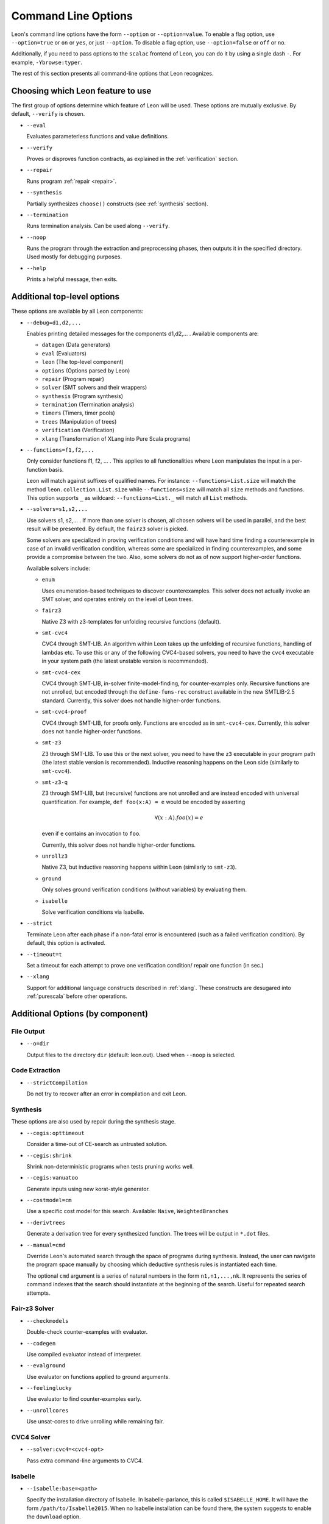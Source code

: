 .. _cmdlineoptions:

Command Line Options
====================

Leon's command line options have the form ``--option`` or ``--option=value``.
To enable a flag option, use ``--option=true`` or ``on`` or ``yes``,
or just ``--option``. To disable a flag option, use ``--option=false``
or ``off`` or ``no``.

Additionally, if you need to pass options to the ``scalac`` frontend of Leon,
you can do it by using a single dash ``-``. For example, ``-Ybrowse:typer``.

The rest of this section presents all command-line options that Leon recognizes.

Choosing which Leon feature to use
----------------------------------

The first group of options determine which feature of Leon will be used.
These options are mutually exclusive. By default, ``--verify`` is chosen.

* ``--eval`` 
 
  Evaluates parameterless functions and value definitions.
  
* ``--verify``
  
  Proves or disproves function contracts, as explained in the :ref:`verification` section.

* ``--repair``
  
  Runs program :ref:`repair <repair>`.
  
* ``--synthesis``
  
  Partially synthesizes ``choose()`` constructs (see :ref:`synthesis` section).

* ``--termination``
  
  Runs termination analysis. Can be used along ``--verify``.

* ``--noop``
  
  Runs the program through the extraction and preprocessing phases, then outputs it in the specified
  directory. Used mostly for debugging purposes.

* ``--help``
  
  Prints a helpful message, then exits.

Additional top-level options
----------------------------

These options are available by all Leon components:

* ``--debug=d1,d2,...``
  
  Enables printing detailed messages for the components d1,d2,... .
  Available components are: 

  * ``datagen`` (Data generators)
  
  * ``eval`` (Evaluators)
  
  * ``leon`` (The top-level component)
  
  * ``options`` (Options parsed by Leon)
  
  * ``repair`` (Program repair)
  
  * ``solver`` (SMT solvers and their wrappers)
  
  * ``synthesis`` (Program synthesis)
  
  * ``termination`` (Termination analysis)
  
  * ``timers`` (Timers, timer pools)
  
  * ``trees`` (Manipulation of trees)
  
  * ``verification`` (Verification)
  
  * ``xlang`` (Transformation of XLang into Pure Scala programs)


* ``--functions=f1,f2,...``
  
  Only consider functions f1, f2, ... . This applies to all functionalities 
  where Leon manipulates the input in a per-function basis.

  Leon will match against suffixes of qualified names. For instance:
  ``--functions=List.size`` will match the method
  ``leon.collection.List.size`` while  ``--functions=size`` will match all ``size``
  methods and functions. This option supports ``_`` as wildcard: ``--functions=List._`` will
  match all ``List`` methods.

* ``--solvers=s1,s2,...`` 
  
  Use solvers s1, s2,... . If more than one solver is chosen, all chosen 
  solvers will be used in parallel, and the best result will be presented.
  By default, the ``fairz3`` solver is picked.
 
  Some solvers are specialized in proving verification conditions 
  and will have hard time finding a counterexample in case of an invalid 
  verification condition, whereas some are specialized in finding
  counterexamples, and some provide a compromise between the two.
  Also, some solvers do not as of now support higher-order functions.

  Available solvers include:
  
  * ``enum`` 
    
    Uses enumeration-based techniques to discover counterexamples.
    This solver does not actually invoke an SMT solver,
    and operates entirely on the level of Leon trees.

  * ``fairz3``

    Native Z3 with z3-templates for unfolding recursive functions (default).
  
  * ``smt-cvc4``
    
    CVC4 through SMT-LIB. An algorithm within Leon takes up the unfolding 
    of recursive functions, handling of lambdas etc. To use this or any 
    of the following CVC4-based solvers, you need to have the ``cvc4``
    executable in your system path (the latest unstable version is recommended).
  
  * ``smt-cvc4-cex``
 
    CVC4 through SMT-LIB, in-solver finite-model-finding, for counter-examples only.
    Recursive functions are not unrolled, but encoded through the
    ``define-funs-rec`` construct available in the new SMTLIB-2.5 standard.
    Currently, this solver does not handle higher-order functions.
  
  * ``smt-cvc4-proof``
   
    CVC4 through SMT-LIB, for proofs only. Functions are encoded as in 
    ``smt-cvc4-cex``.
    Currently, this solver does not handle higher-order functions.
  
  * ``smt-z3``
   
    Z3 through SMT-LIB. To use this or the next solver, you need to 
    have the ``z3`` executable in your program path (the latest stable version
    is recommended). Inductive reasoning happens on the Leon side
    (similarly to ``smt-cvc4``).
  
  * ``smt-z3-q``
   
    Z3 through SMT-LIB, but (recursive) functions are not unrolled and are 
    instead encoded with universal quantification.
    For example, ``def foo(x:A) = e`` would be encoded by asserting
    
    .. math::
    
      \forall (x:A). foo(x) = e

    even if ``e`` contains an invocation to ``foo``.

    Currently, this solver does not handle higher-order functions.
  
  * ``unrollz3``
    
    Native Z3, but inductive reasoning happens within Leon (similarly to ``smt-z3``).

  * ``ground``

    Only solves ground verification conditions (without variables) by evaluating them.

  * ``isabelle``

    Solve verification conditions via Isabelle.
  
* ``--strict``

  Terminate Leon after each phase if a non-fatal error is encountered 
  (such as a failed verification condition). By default, this option is activated.

* ``--timeout=t``

  Set a timeout for each attempt to prove one verification condition/
  repair one function (in sec.)
    
* ``--xlang``
  
  Support for additional language constructs described in :ref:`xlang`.
  These constructs are desugared into :ref:`purescala` before other operations.

Additional Options (by component)
---------------------------------

File Output
***********

* ``--o=dir``
  
  Output files to the directory ``dir`` (default: leon.out).
  Used when ``--noop`` is selected.

Code Extraction
***************

* ``--strictCompilation``

  Do not try to recover after an error in compilation and exit Leon.

Synthesis
*********

These options are also used by repair during the synthesis stage.

* ``--cegis:opttimeout``

  Consider a time-out of CE-search as untrusted solution.

* ``--cegis:shrink``

  Shrink non-deterministic programs when tests pruning works well.

* ``--cegis:vanuatoo``
 
  Generate inputs using new korat-style generator.
  
* ``--costmodel=cm``
  
  Use a specific cost model for this search.
  Available: ``Naive``, ``WeightedBranches``

* ``--derivtrees``
  
  Generate a derivation tree for every synthesized function.
  The trees will be output in ``*.dot`` files.

* ``--manual=cmd``
  
  Override Leon's automated search through the space of programs during synthesis.
  Instead, the user can navigate the program space manually
  by choosing which deductive synthesis rules is instantiated each time.

  The optional ``cmd`` argument is a series of natural numbers in the form
  ``n1,n1,...,nk``. It represents the series of command indexes that the search
  should instantiate at the beginning of the search.
  Useful for repeated search attempts.

Fair-z3 Solver
**************

* ``--checkmodels``

  Double-check counter-examples with evaluator.

* ``--codegen``
  
  Use compiled evaluator instead of interpreter.

* ``--evalground``
 
  Use evaluator on functions applied to ground arguments.
  
* ``--feelinglucky``
  
  Use evaluator to find counter-examples early.

* ``--unrollcores``
 
  Use unsat-cores to drive unrolling while remaining fair.
  
CVC4 Solver
***********

* ``--solver:cvc4=<cvc4-opt>``
  
  Pass extra command-line arguments to CVC4.

Isabelle
********

* ``--isabelle:base=<path>``

  Specify the installation directory of Isabelle. In Isabelle-parlance, this is
  called ``$ISABELLE_HOME``. It will have the form ``/path/to/Isabelle2015``.
  When no Isabelle installation can be found there, the system suggests to
  enable the ``download`` option.

* ``--isabelle:build``

  Flag to indicate that during the start-up of Leon, Isabelle should
  automatically build all required library sources. This is on by default, and
  should usually be left on. Building only happens when some dependencies
  changed and subsequent runs of Leon don't rebuild the library. However, even
  if nothing is build, it still requires the system a couple of seconds to
  figure that out.

* ``--isabelle:download``

  If necessary, perform a full system bootstrap by downloading and unpacking a
  copy of Isabelle. Off by default. Only supported under Linux.

* ``--isabelle:dump=<path>``

  Makes the system write theory files containing the translated definitions
  and scripts. The generated files may be loaded directly into Isabelle, but
  are not guaranteed to work, as pretty-printing Isabelle terms is only an
  approximation.

* ``--isabelle:mapping``

  Controls function and type mapping. On by default. When switched off, neither
  functions nor types are mapped at all.

* ``--isabelle:strict``

  Strict prover mode. On by default. Replays all referenced proofs from the
  library when verifiying a Leon source file. Keeping it enabled prevents
  unsound proofs when postconditions or mappings in the library are wrong.
  When disabled, a warning is printed.
